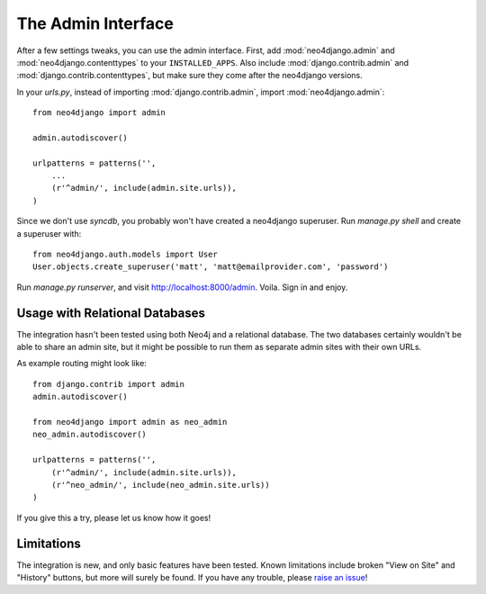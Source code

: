 ===================
The Admin Interface
===================

After a few settings tweaks, you can use the admin interface. First, add
:mod:`neo4django.admin` and :mod:`neo4django.contenttypes` to your
``INSTALLED_APPS``. Also include :mod:`django.contrib.admin` and
:mod:`django.contrib.contenttypes`, but make sure they come after the neo4django
versions.

In your `urls.py`, instead of importing :mod:`django.contrib.admin`, import 
:mod:`neo4django.admin`::

    from neo4django import admin
    
    admin.autodiscover()

    urlpatterns = patterns('',
        ...
        (r'^admin/', include(admin.site.urls)),
    )

Since we don't use `syncdb`, you probably won't have created a neo4django
superuser. Run `manage.py shell` and create a superuser with::

    from neo4django.auth.models import User
    User.objects.create_superuser('matt', 'matt@emailprovider.com', 'password')
  
Run `manage.py runserver`, and visit http://localhost:8000/admin. Voila. Sign
in and enjoy.

Usage with Relational Databases
===============================

The integration hasn't been tested using both Neo4j and a relational database.
The two databases certainly wouldn't be able to share an admin site, but it
might be possible to run them as separate admin sites with their own URLs.

As example routing might look like::


    from django.contrib import admin
    admin.autodiscover()
    
    from neo4django import admin as neo_admin
    neo_admin.autodiscover()
     
    urlpatterns = patterns('',
        (r'^admin/', include(admin.site.urls)),
        (r'^neo_admin/', include(neo_admin.site.urls))
    )

If you give this a try, please let us know how it goes!

Limitations
===========

The integration is new, and only basic features have been tested. Known
limitations include broken "View on Site" and "History" buttons, but more will
surely be found. If you have any trouble, please `raise an issue`_!

.. _raise an issue: https://github.com/scholrly/neo4django/issues/
